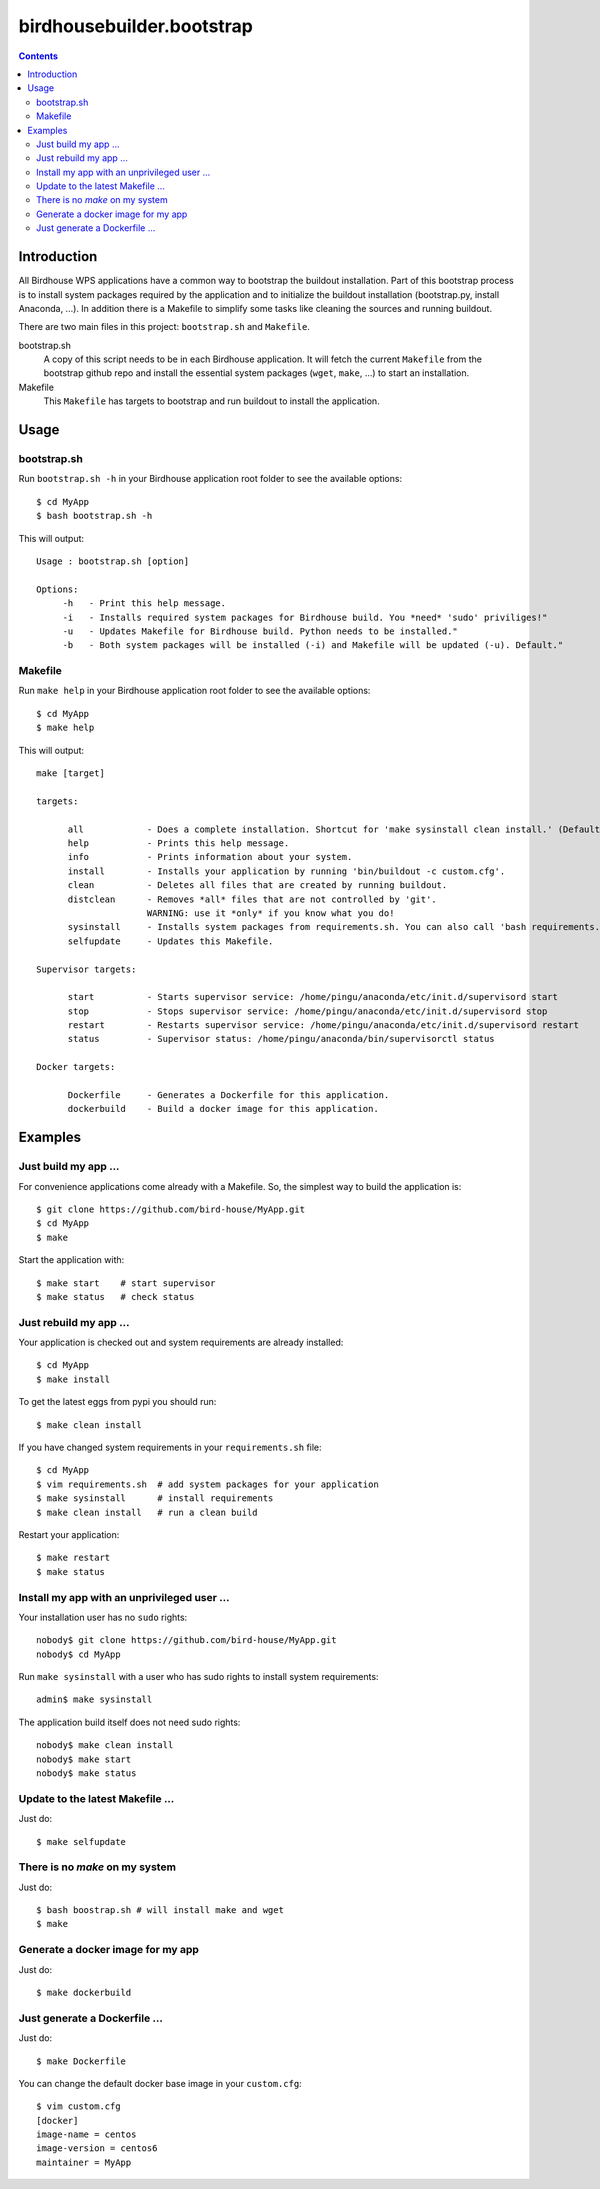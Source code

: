 **************************
birdhousebuilder.bootstrap
**************************

.. contents::

Introduction
************

All Birdhouse WPS applications have a common way to bootstrap the buildout installation. Part of this bootstrap process is to install system packages required by the application and to initialize the buildout installation (bootstrap.py, install Anaconda, ...). In addition there is a Makefile to simplify some tasks like cleaning the sources and running buildout.

There are two main files in this project: ``bootstrap.sh`` and ``Makefile``.

bootstrap.sh
    A copy of this script needs to be in each Birdhouse application. It will fetch the current ``Makefile`` from the bootstrap github repo and install the essential system packages (``wget``, ``make``, ...) to start an installation.

Makefile
    This ``Makefile`` has targets to bootstrap and run buildout to install the application.

Usage
*****

bootstrap.sh
===========

Run ``bootstrap.sh -h`` in your Birdhouse application root folder to see the available options::

   $ cd MyApp
   $ bash bootstrap.sh -h

This will output::

   Usage : bootstrap.sh [option]

   Options:
        -h   - Print this help message.
        -i   - Installs required system packages for Birdhouse build. You *need* 'sudo' priviliges!"
        -u   - Updates Makefile for Birdhouse build. Python needs to be installed."
        -b   - Both system packages will be installed (-i) and Makefile will be updated (-u). Default."


Makefile
========  

Run ``make help`` in your Birdhouse application root folder to see the available options::

   $ cd MyApp
   $ make help

This will output::

   make [target]

   targets:

         all            - Does a complete installation. Shortcut for 'make sysinstall clean install.' (Default)
         help           - Prints this help message.
         info           - Prints information about your system.
         install        - Installs your application by running 'bin/buildout -c custom.cfg'.
         clean          - Deletes all files that are created by running buildout.
         distclean      - Removes *all* files that are not controlled by 'git'.
                        WARNING: use it *only* if you know what you do!
         sysinstall     - Installs system packages from requirements.sh. You can also call 'bash requirements.sh' directly.
         selfupdate     - Updates this Makefile.

   Supervisor targets:

         start          - Starts supervisor service: /home/pingu/anaconda/etc/init.d/supervisord start
         stop           - Stops supervisor service: /home/pingu/anaconda/etc/init.d/supervisord stop
         restart        - Restarts supervisor service: /home/pingu/anaconda/etc/init.d/supervisord restart
         status         - Supervisor status: /home/pingu/anaconda/bin/supervisorctl status

   Docker targets:

         Dockerfile     - Generates a Dockerfile for this application.
         dockerbuild    - Build a docker image for this application.


Examples
********


Just build my app ...
=====================

For convenience applications come already with a Makefile. So, the simplest way to build the application is::

   $ git clone https://github.com/bird-house/MyApp.git 
   $ cd MyApp
   $ make

Start the application with::

   $ make start    # start supervisor
   $ make status   # check status


Just rebuild my app ...
=======================

Your application is checked out and system requirements are already installed::


   $ cd MyApp
   $ make install

To get the latest eggs from pypi you should run::

   $ make clean install

If you have changed system requirements in your ``requirements.sh`` file::

   $ cd MyApp
   $ vim requirements.sh  # add system packages for your application
   $ make sysinstall      # install requirements
   $ make clean install   # run a clean build

Restart your application::

   $ make restart
   $ make status

Install my app with an unprivileged user ...
============================================

Your installation user has no ``sudo`` rights::

   nobody$ git clone https://github.com/bird-house/MyApp.git 
   nobody$ cd MyApp

Run ``make sysinstall`` with a user who has sudo rights to install system requirements::

   admin$ make sysinstall

The application build itself does not need sudo rights::

   nobody$ make clean install
   nobody$ make start
   nobody$ make status

Update to the latest Makefile ...
=================================

Just do::

   $ make selfupdate

There is no *make* on my system
===============================

Just do::

   $ bash boostrap.sh # will install make and wget
   $ make


Generate a docker image for my app
==================================

Just do::

   $ make dockerbuild

Just generate a Dockerfile ...
==============================

Just do::

   $ make Dockerfile

You can change the default docker base image in your ``custom.cfg``::

   $ vim custom.cfg
   [docker]
   image-name = centos
   image-version = centos6
   maintainer = MyApp
   
